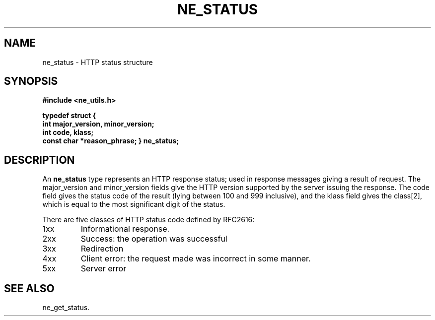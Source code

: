 .\" ** You probably do not want to edit this file directly **
.\" It was generated using the DocBook XSL Stylesheets (version 1.69.1).
.\" Instead of manually editing it, you probably should edit the DocBook XML
.\" source for it and then use the DocBook XSL Stylesheets to regenerate it.
.TH "NE_STATUS" "3" "23 January 2007" "neon 0.26.3" "neon API reference"
.\" disable hyphenation
.nh
.\" disable justification (adjust text to left margin only)
.ad l
.SH "NAME"
ne_status \- HTTP status structure
.SH "SYNOPSIS"
.PP
\fB#include <ne_utils.h>

typedef struct {
    int major_version, minor_version;
    int code, klass;
    const char *reason_phrase;
} \fR\fB\fBne_status\fR\fR\fB;\fR
.SH "DESCRIPTION"
.PP
An
\fBne_status\fR
type represents an HTTP response status; used in response messages giving a result of request. The
major_version
and
minor_version
fields give the HTTP version supported by the server issuing the response. The
code
field gives the status code of the result (lying between 100 and 999 inclusive), and the
klass
field gives the class[2], which is equal to the most significant digit of the status.
.PP
There are five classes of HTTP status code defined by RFC2616:
.TP
1xx
Informational response.
.TP
2xx
Success: the operation was successful
.TP
3xx
Redirection
.TP
4xx
Client error: the request made was incorrect in some manner.
.TP
5xx
Server error
.SH "SEE ALSO"
.PP
ne_get_status.

